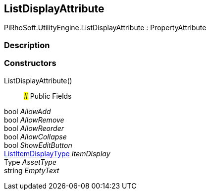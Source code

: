[#engine/list-display-attribute]

## ListDisplayAttribute

PiRhoSoft.UtilityEngine.ListDisplayAttribute : PropertyAttribute

### Description

### Constructors

ListDisplayAttribute()::

### Public Fields

bool _AllowAdd_::

bool _AllowRemove_::

bool _AllowReorder_::

bool _AllowCollapse_::

bool _ShowEditButton_::

<<engine/list-item-display-type,ListItemDisplayType>> _ItemDisplay_::

Type _AssetType_::

string _EmptyText_::